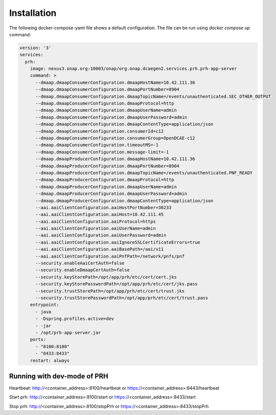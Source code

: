 .. This work is licensed under a Creative Commons Attribution 4.0 International License.
.. http://creativecommons.org/licenses/by/4.0
.. _prh-installation:


Installation
============

The following docker-compose-yaml file shows a default configuration. The file can be run using `docker compose up` command:

.. code-block:: yaml

  version: '3'
  services:
    prh:
      image: nexus3.onap.org:10003/onap/org.onap.dcaegen2.services.prh.prh-app-server
      command: >
        --dmaap.dmaapConsumerConfiguration.dmaapHostName=10.42.111.36
        --dmaap.dmaapConsumerConfiguration.dmaapPortNumber=8904
        --dmaap.dmaapConsumerConfiguration.dmaapTopicName=/events/unauthenticated.SEC_OTHER_OUTPUT
        --dmaap.dmaapConsumerConfiguration.dmaapProtocol=http
        --dmaap.dmaapConsumerConfiguration.dmaapUserName=admin
        --dmaap.dmaapConsumerConfiguration.dmaapUserPassword=admin
        --dmaap.dmaapConsumerConfiguration.dmaapContentType=application/json
        --dmaap.dmaapConsumerConfiguration.consumerId=c12
        --dmaap.dmaapConsumerConfiguration.consumerGroup=OpenDCAE-c12
        --dmaap.dmaapConsumerConfiguration.timeoutMS=-1
        --dmaap.dmaapConsumerConfiguration.message-limit=-1
        --dmaap.dmaapProducerConfiguration.dmaapHostName=10.42.111.36
        --dmaap.dmaapProducerConfiguration.dmaapPortNumber=8904
        --dmaap.dmaapProducerConfiguration.dmaapTopicName=/events/unauthenticated.PNF_READY
        --dmaap.dmaapProducerConfiguration.dmaapProtocol=http
        --dmaap.dmaapProducerConfiguration.dmaapUserName=admin
        --dmaap.dmaapProducerConfiguration.dmaapUserPassword=admin
        --dmaap.dmaapProducerConfiguration.dmaapContentType=application/json
        --aai.aaiClientConfiguration.aaiHostPortNumber=30233
        --aai.aaiClientConfiguration.aaiHost=10.42.111.45
        --aai.aaiClientConfiguration.aaiProtocol=https
        --aai.aaiClientConfiguration.aaiUserName=admin
        --aai.aaiClientConfiguration.aaiUserPassword=admin
        --aai.aaiClientConfiguration.aaiIgnoreSSLCertificateErrors=true
        --aai.aaiClientConfiguration.aaiBasePath=/aai/v11
        --aai.aaiClientConfiguration.aaiPnfPath=/network/pnfs/pnf
        --security.enableAaiCertAuth=false
        --security.enableDmaapCertAuth=false
        --security.keyStorePath=/opt/app/prh/etc/cert/cert.jks
        --security.keyStorePasswordPath=/opt/app/prh/etc/cert/jks.pass
        --security.trustStorePath=/opt/app/prh/etc/cert/trust.jks
        --security.trustStorePasswordPath=/opt/app/prh/etc/cert/trust.pass
      entrypoint:
        - java
        - -Dspring.profiles.active=dev
        - -jar
        - /opt/prh-app-server.jar
      ports:
        - "8100:8100"
        - "8433:8433"
      restart: always


Running with dev-mode of PRH
^^^^^^^^^^^^^^^^^^^^^^^^^^^^

Heartbeat: http://<container_address>:8100/heartbeat or https://<container_address>:8443/heartbeat

Start prh: http://<container_address>:8100/start or https://<container_address>:8433/start

Stop prh: http://<container_address>:8100/stopPrh or https://<container_address>:8433/stopPrh